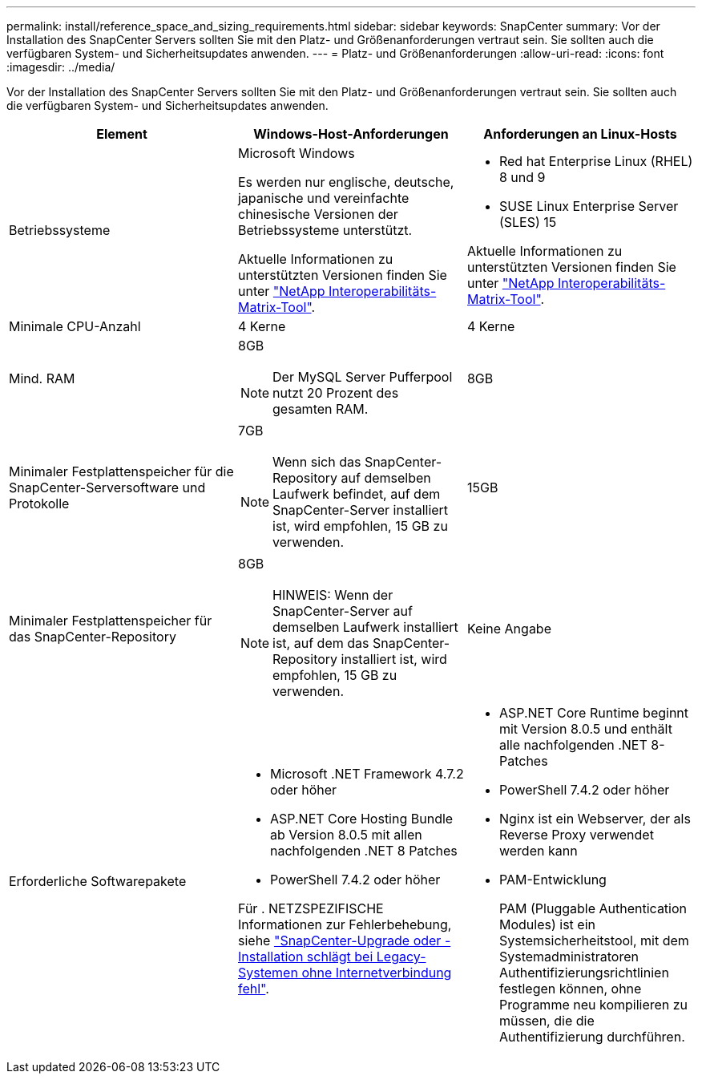 ---
permalink: install/reference_space_and_sizing_requirements.html 
sidebar: sidebar 
keywords: SnapCenter 
summary: Vor der Installation des SnapCenter Servers sollten Sie mit den Platz- und Größenanforderungen vertraut sein. Sie sollten auch die verfügbaren System- und Sicherheitsupdates anwenden. 
---
= Platz- und Größenanforderungen
:allow-uri-read: 
:icons: font
:imagesdir: ../media/


[role="lead"]
Vor der Installation des SnapCenter Servers sollten Sie mit den Platz- und Größenanforderungen vertraut sein. Sie sollten auch die verfügbaren System- und Sicherheitsupdates anwenden.

|===
| Element | Windows-Host-Anforderungen | Anforderungen an Linux-Hosts 


 a| 
Betriebssysteme
 a| 
Microsoft Windows

Es werden nur englische, deutsche, japanische und vereinfachte chinesische Versionen der Betriebssysteme unterstützt.

Aktuelle Informationen zu unterstützten Versionen finden Sie unter https://imt.netapp.com/matrix/imt.jsp?components=121033;&solution=1258&isHWU&src=IMT["NetApp Interoperabilitäts-Matrix-Tool"^].
 a| 
* Red hat Enterprise Linux (RHEL) 8 und 9
* SUSE Linux Enterprise Server (SLES) 15


Aktuelle Informationen zu unterstützten Versionen finden Sie unter https://imt.netapp.com/matrix/imt.jsp?components=121032;&solution=1258&isHWU&src=IMT["NetApp Interoperabilitäts-Matrix-Tool"^].



 a| 
Minimale CPU-Anzahl
 a| 
4 Kerne
 a| 
4 Kerne



 a| 
Mind. RAM
 a| 
8GB


NOTE: Der MySQL Server Pufferpool nutzt 20 Prozent des gesamten RAM.
 a| 
8GB



 a| 
Minimaler Festplattenspeicher für die SnapCenter-Serversoftware und Protokolle
 a| 
7GB


NOTE: Wenn sich das SnapCenter-Repository auf demselben Laufwerk befindet, auf dem SnapCenter-Server installiert ist, wird empfohlen, 15 GB zu verwenden.
 a| 
15GB



 a| 
Minimaler Festplattenspeicher für das SnapCenter-Repository
 a| 
8GB


NOTE: HINWEIS: Wenn der SnapCenter-Server auf demselben Laufwerk installiert ist, auf dem das SnapCenter-Repository installiert ist, wird empfohlen, 15 GB zu verwenden.
 a| 
Keine Angabe



 a| 
Erforderliche Softwarepakete
 a| 
* Microsoft .NET Framework 4.7.2 oder höher
* ASP.NET Core Hosting Bundle ab Version 8.0.5 mit allen nachfolgenden .NET 8 Patches
* PowerShell 7.4.2 oder höher


Für . NETZSPEZIFISCHE Informationen zur Fehlerbehebung, siehe https://kb.netapp.com/Advice_and_Troubleshooting/Data_Protection_and_Security/SnapCenter/SnapCenter_upgrade_or_install_fails_with_%22This_KB_is_not_related_to_the_OS%22["SnapCenter-Upgrade oder -Installation schlägt bei Legacy-Systemen ohne Internetverbindung fehl"^].
 a| 
* ASP.NET Core Runtime beginnt mit Version 8.0.5 und enthält alle nachfolgenden .NET 8-Patches
* PowerShell 7.4.2 oder höher
* Nginx ist ein Webserver, der als Reverse Proxy verwendet werden kann
* PAM-Entwicklung
+
PAM (Pluggable Authentication Modules) ist ein Systemsicherheitstool, mit dem Systemadministratoren Authentifizierungsrichtlinien festlegen können, ohne Programme neu kompilieren zu müssen, die die Authentifizierung durchführen.



|===